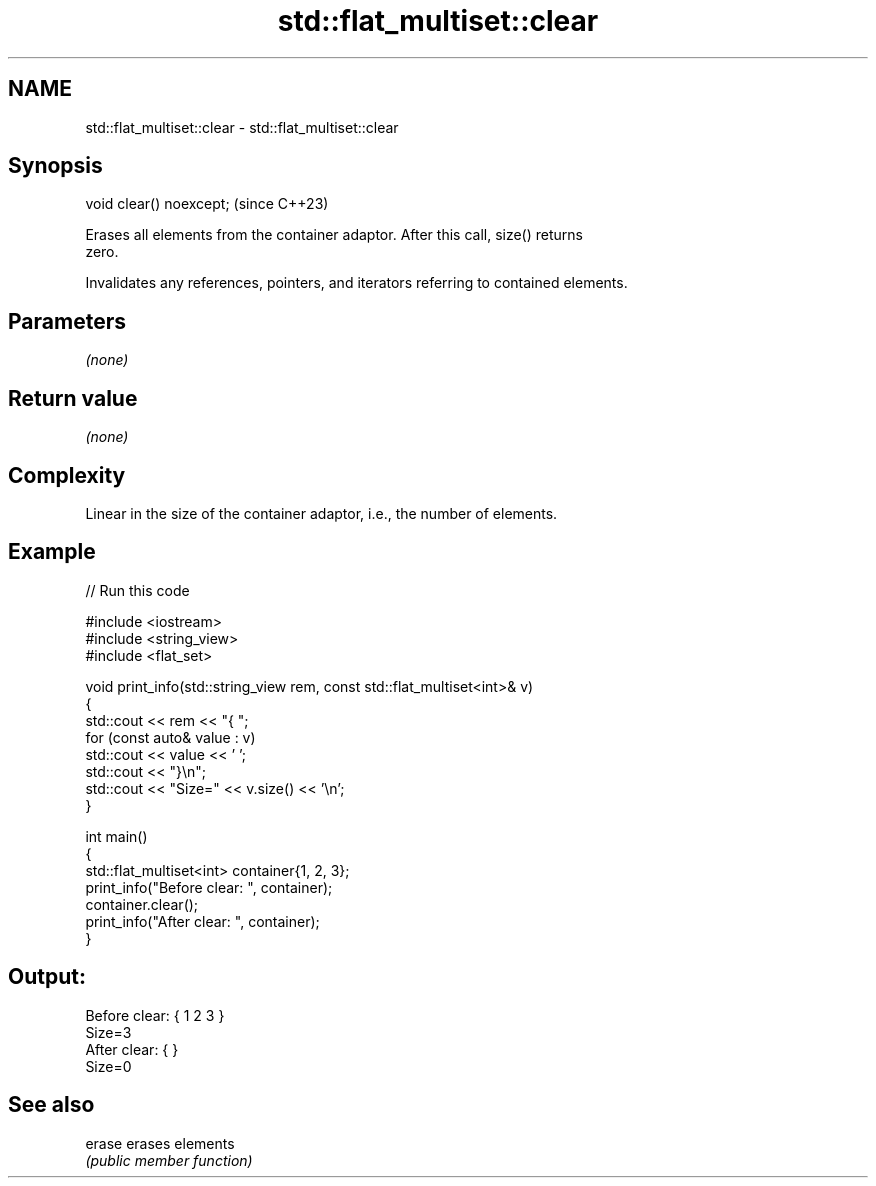 .TH std::flat_multiset::clear 3 "2024.06.10" "http://cppreference.com" "C++ Standard Libary"
.SH NAME
std::flat_multiset::clear \- std::flat_multiset::clear

.SH Synopsis
   void clear() noexcept;  (since C++23)

   Erases all elements from the container adaptor. After this call, size() returns
   zero.

   Invalidates any references, pointers, and iterators referring to contained elements.

.SH Parameters

   \fI(none)\fP

.SH Return value

   \fI(none)\fP

.SH Complexity

   Linear in the size of the container adaptor, i.e., the number of elements.

.SH Example


// Run this code

 #include <iostream>
 #include <string_view>
 #include <flat_set>

 void print_info(std::string_view rem, const std::flat_multiset<int>& v)
 {
     std::cout << rem << "{ ";
     for (const auto& value : v)
         std::cout << value << ' ';
     std::cout << "}\\n";
     std::cout << "Size=" << v.size() << '\\n';
 }

 int main()
 {
     std::flat_multiset<int> container{1, 2, 3};
     print_info("Before clear: ", container);
     container.clear();
     print_info("After clear: ", container);
 }

.SH Output:

 Before clear: { 1 2 3 }
 Size=3
 After clear: { }
 Size=0

.SH See also

   erase erases elements
         \fI(public member function)\fP
